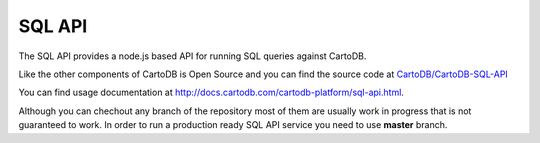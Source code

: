 SQL API
=======

The SQL API provides a node.js based API for running SQL queries against CartoDB.

Like the other components of CartoDB is Open Source and you can find the source code at `CartoDB/CartoDB-SQL-API <http://github.com/cartodb/cartodb-sql-api>`_

You can find usage documentation at http://docs.cartodb.com/cartodb-platform/sql-api.html.

Although you can chechout any branch of the repository most of them are usually work in progress that is not guaranteed to work. In order to run a production ready SQL API service you need to use **master** branch.
